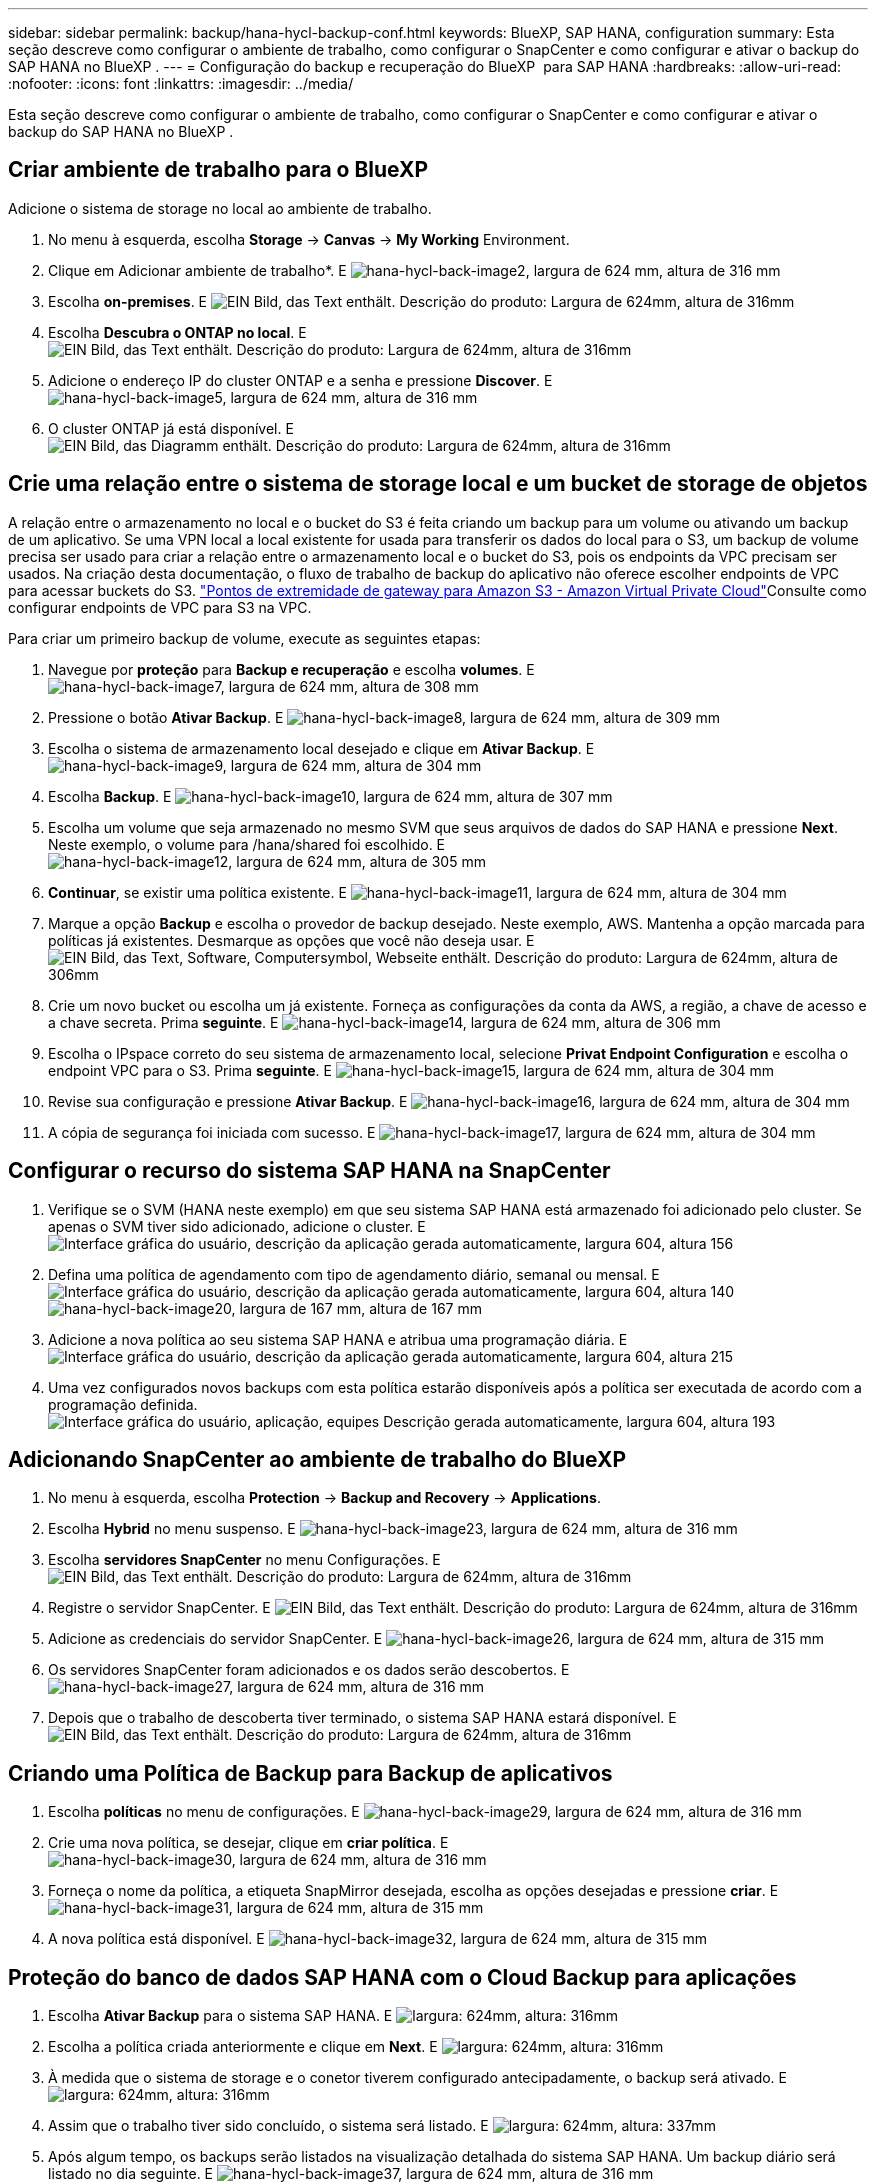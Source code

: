 ---
sidebar: sidebar 
permalink: backup/hana-hycl-backup-conf.html 
keywords: BlueXP, SAP HANA, configuration 
summary: Esta seção descreve como configurar o ambiente de trabalho, como configurar o SnapCenter e como configurar e ativar o backup do SAP HANA no BlueXP . 
---
= Configuração do backup e recuperação do BlueXP  para SAP HANA
:hardbreaks:
:allow-uri-read: 
:nofooter: 
:icons: font
:linkattrs: 
:imagesdir: ../media/


[role="lead"]
Esta seção descreve como configurar o ambiente de trabalho, como configurar o SnapCenter e como configurar e ativar o backup do SAP HANA no BlueXP .



== Criar ambiente de trabalho para o BlueXP 

Adicione o sistema de storage no local ao ambiente de trabalho.

. No menu à esquerda, escolha *Storage* -> *Canvas* -> *My Working* Environment.
. Clique em Adicionar ambiente de trabalho*. E image:hana-hycl-back-image2.jpeg["hana-hycl-back-image2, largura de 624 mm, altura de 316 mm"]
. Escolha *on-premises*. E image:hana-hycl-back-image3.jpeg["EIN Bild, das Text enthält. Descrição do produto: Largura de 624mm, altura de 316mm"]
. Escolha *Descubra o ONTAP no local*. E image:hana-hycl-back-image4.jpeg["EIN Bild, das Text enthält. Descrição do produto: Largura de 624mm, altura de 316mm"]
. Adicione o endereço IP do cluster ONTAP e a senha e pressione *Discover*. E image:hana-hycl-back-image5.jpeg["hana-hycl-back-image5, largura de 624 mm, altura de 316 mm"]
. O cluster ONTAP já está disponível. E image:hana-hycl-back-image6.jpeg["EIN Bild, das Diagramm enthält. Descrição do produto: Largura de 624mm, altura de 316mm"]




== Crie uma relação entre o sistema de storage local e um bucket de storage de objetos

A relação entre o armazenamento no local e o bucket do S3 é feita criando um backup para um volume ou ativando um backup de um aplicativo. Se uma VPN local a local existente for usada para transferir os dados do local para o S3, um backup de volume precisa ser usado para criar a relação entre o armazenamento local e o bucket do S3, pois os endpoints da VPC precisam ser usados. Na criação desta documentação, o fluxo de trabalho de backup do aplicativo não oferece escolher endpoints de VPC para acessar buckets do S3.  https://docs.aws.amazon.com/vpc/latest/privatelink/vpc-endpoints-s3.html["Pontos de extremidade de gateway para Amazon S3 - Amazon Virtual Private Cloud"]Consulte como configurar endpoints de VPC para S3 na VPC.

Para criar um primeiro backup de volume, execute as seguintes etapas:

. Navegue por *proteção* para *Backup e recuperação* e escolha *volumes*. E image:hana-hycl-back-image7.jpeg["hana-hycl-back-image7, largura de 624 mm, altura de 308 mm"]
. Pressione o botão *Ativar Backup*. E image:hana-hycl-back-image8.jpeg["hana-hycl-back-image8, largura de 624 mm, altura de 309 mm"]
. Escolha o sistema de armazenamento local desejado e clique em *Ativar Backup*. E image:hana-hycl-back-image9.jpeg["hana-hycl-back-image9, largura de 624 mm, altura de 304 mm"]
. Escolha *Backup*. E image:hana-hycl-back-image10.jpeg["hana-hycl-back-image10, largura de 624 mm, altura de 307 mm"]
. Escolha um volume que seja armazenado no mesmo SVM que seus arquivos de dados do SAP HANA e pressione *Next*. Neste exemplo, o volume para /hana/shared foi escolhido. E image:hana-hycl-back-image12.jpeg["hana-hycl-back-image12, largura de 624 mm, altura de 305 mm"]
. *Continuar*, se existir uma política existente. E image:hana-hycl-back-image11.jpeg["hana-hycl-back-image11, largura de 624 mm, altura de 304 mm"]
. Marque a opção *Backup* e escolha o provedor de backup desejado. Neste exemplo, AWS. Mantenha a opção marcada para políticas já existentes. Desmarque as opções que você não deseja usar. E image:hana-hycl-back-image13.jpeg["EIN Bild, das Text, Software, Computersymbol, Webseite enthält. Descrição do produto: Largura de 624mm, altura de 306mm"]
. Crie um novo bucket ou escolha um já existente. Forneça as configurações da conta da AWS, a região, a chave de acesso e a chave secreta. Prima *seguinte*. E image:hana-hycl-back-image14.jpeg["hana-hycl-back-image14, largura de 624 mm, altura de 306 mm"]
. Escolha o IPspace correto do seu sistema de armazenamento local, selecione *Privat Endpoint Configuration* e escolha o endpoint VPC para o S3. Prima *seguinte*. E image:hana-hycl-back-image15.jpeg["hana-hycl-back-image15, largura de 624 mm, altura de 304 mm"]
. Revise sua configuração e pressione *Ativar Backup*. E image:hana-hycl-back-image16.jpeg["hana-hycl-back-image16, largura de 624 mm, altura de 304 mm"]
. A cópia de segurança foi iniciada com sucesso. E image:hana-hycl-back-image17.jpeg["hana-hycl-back-image17, largura de 624 mm, altura de 304 mm"]




== Configurar o recurso do sistema SAP HANA na SnapCenter

. Verifique se o SVM (HANA neste exemplo) em que seu sistema SAP HANA está armazenado foi adicionado pelo cluster. Se apenas o SVM tiver sido adicionado, adicione o cluster. E image:hana-hycl-back-image18.png["Interface gráfica do usuário, descrição da aplicação gerada automaticamente, largura 604, altura 156"]
. Defina uma política de agendamento com tipo de agendamento diário, semanal ou mensal. E image:hana-hycl-back-image19.png["Interface gráfica do usuário, descrição da aplicação gerada automaticamente, largura 604, altura 140"] image:hana-hycl-back-image20.jpeg["hana-hycl-back-image20, largura de 167 mm, altura de 167 mm"]
. Adicione a nova política ao seu sistema SAP HANA e atribua uma programação diária. E image:hana-hycl-back-image21.png["Interface gráfica do usuário, descrição da aplicação gerada automaticamente, largura 604, altura 215"]
. Uma vez configurados novos backups com esta política estarão disponíveis após a política ser executada de acordo com a programação definida. image:hana-hycl-back-image22.png["Interface gráfica do usuário, aplicação, equipes Descrição gerada automaticamente, largura 604, altura 193"]




== Adicionando SnapCenter ao ambiente de trabalho do BlueXP 

. No menu à esquerda, escolha *Protection* -> *Backup and Recovery* -> *Applications*.
. Escolha *Hybrid* no menu suspenso. E image:hana-hycl-back-image23.jpeg["hana-hycl-back-image23, largura de 624 mm, altura de 316 mm"]
. Escolha *servidores SnapCenter* no menu Configurações. E image:hana-hycl-back-image24.jpeg["EIN Bild, das Text enthält. Descrição do produto: Largura de 624mm, altura de 316mm"]
. Registre o servidor SnapCenter. E image:hana-hycl-back-image25.jpeg["EIN Bild, das Text enthält. Descrição do produto: Largura de 624mm, altura de 316mm"]
. Adicione as credenciais do servidor SnapCenter. E image:hana-hycl-back-image26.jpeg["hana-hycl-back-image26, largura de 624 mm, altura de 315 mm"]
. Os servidores SnapCenter foram adicionados e os dados serão descobertos. E image:hana-hycl-back-image27.jpeg["hana-hycl-back-image27, largura de 624 mm, altura de 316 mm"]
. Depois que o trabalho de descoberta tiver terminado, o sistema SAP HANA estará disponível. E image:hana-hycl-back-image28.jpeg["EIN Bild, das Text enthält. Descrição do produto: Largura de 624mm, altura de 316mm"]




== Criando uma Política de Backup para Backup de aplicativos

. Escolha *políticas* no menu de configurações. E image:hana-hycl-back-image29.jpeg["hana-hycl-back-image29, largura de 624 mm, altura de 316 mm"]
. Crie uma nova política, se desejar, clique em *criar política*. E image:hana-hycl-back-image30.jpeg["hana-hycl-back-image30, largura de 624 mm, altura de 316 mm"]
. Forneça o nome da política, a etiqueta SnapMirror desejada, escolha as opções desejadas e pressione *criar*. E image:hana-hycl-back-image31.jpeg["hana-hycl-back-image31, largura de 624 mm, altura de 315 mm"]
. A nova política está disponível. E image:hana-hycl-back-image32.jpeg["hana-hycl-back-image32, largura de 624 mm, altura de 315 mm"]




== Proteção do banco de dados SAP HANA com o Cloud Backup para aplicações

. Escolha *Ativar Backup* para o sistema SAP HANA. E image:hana-hycl-back-image33.jpeg["largura: 624mm, altura: 316mm"]
. Escolha a política criada anteriormente e clique em *Next*. E image:hana-hycl-back-image34.jpeg["largura: 624mm, altura: 316mm"]
. À medida que o sistema de storage e o conetor tiverem configurado antecipadamente, o backup será ativado. E image:hana-hycl-back-image35.jpeg["largura: 624mm, altura: 316mm"]
. Assim que o trabalho tiver sido concluído, o sistema será listado. E image:hana-hycl-back-image36.jpeg["largura: 624mm, altura: 337mm"]
. Após algum tempo, os backups serão listados na visualização detalhada do sistema SAP HANA. Um backup diário será listado no dia seguinte. E image:hana-hycl-back-image37.jpeg["hana-hycl-back-image37, largura de 624 mm, altura de 316 mm"]


Em alguns ambientes, pode ser necessário remover quaisquer configurações de programação existentes da fonte SnapMirror. Para fazer isso, execute o seguinte comando no sistema ONTAP de origem: _SnapMirror modify -destination-path <hana-cloud-svm>:<SID_data_mnt00001>_copy -schedule ""_ .
